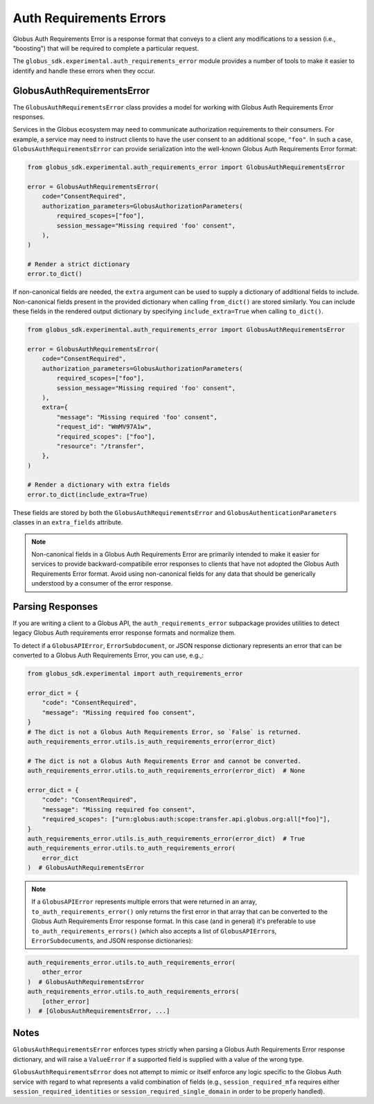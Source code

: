 Auth Requirements Errors
========================

Globus Auth Requirements Error is a response format that conveys to a client any
modifications to a session (i.e., "boosting") that will be required
to complete a particular request.

The ``globus_sdk.experimental.auth_requirements_error`` module provides a
number of tools to make it easier to identify and handle these errors when they occur.

GlobusAuthRequirementsError
---------------------------

The ``GlobusAuthRequirementsError`` class provides a model for working with Globus
Auth Requirements Error responses.

Services in the Globus ecosystem may need to communicate authorization requirements
to their consumers. For example, a service may need to instruct clients to have the user
consent to an additional scope, ``"foo"``. In such a case, ``GlobusAuthRequirementsError``
can provide serialization into the well-known Globus Auth Requirements Error format:

.. code-block:: python

    from globus_sdk.experimental.auth_requirements_error import GlobusAuthRequirementsError

    error = GlobusAuthRequirementsError(
        code="ConsentRequired",
        authorization_parameters=GlobusAuthorizationParameters(
            required_scopes=["foo"],
            session_message="Missing required 'foo' consent",
        ),
    )

    # Render a strict dictionary
    error.to_dict()

If non-canonical fields are needed, the ``extra`` argument can be used to
supply a dictionary of additional fields to include. Non-canonical fields present
in the provided dictionary when calling ``from_dict()`` are stored similarly.
You can include these fields in the rendered output dictionary
by specifying ``include_extra=True`` when calling ``to_dict()``.

.. code-block:: python

    from globus_sdk.experimental.auth_requirements_error import GlobusAuthRequirementsError

    error = GlobusAuthRequirementsError(
        code="ConsentRequired",
        authorization_parameters=GlobusAuthorizationParameters(
            required_scopes=["foo"],
            session_message="Missing required 'foo' consent",
        ),
        extra={
            "message": "Missing required 'foo' consent",
            "request_id": "WmMV97A1w",
            "required_scopes": ["foo"],
            "resource": "/transfer",
        },
    )

    # Render a dictionary with extra fields
    error.to_dict(include_extra=True)

These fields are stored by both the ``GlobusAuthRequirementsError`` and
``GlobusAuthenticationParameters`` classes in an ``extra_fields`` attribute.

.. note::

    Non-canonical fields in a Globus Auth Requirements Error are primarily intended
    to make it easier for services to provide backward-compatibile error responses
    to clients that have not adopted the Globus Auth Requirements Error format. Avoid
    using non-canonical fields for any data that should be generically understood by
    a consumer of the error response.

Parsing Responses
-----------------

If you are writing a client to a Globus API, the ``auth_requirements_error`` subpackage
provides utilities to detect legacy Globus Auth requirements error response
formats and normalize them.

To detect if a ``GlobusAPIError``, ``ErrorSubdocument``, or JSON response
dictionary represents an error that can be converted to a Globus Auth
Requirements Error, you can use, e.g.,:

.. code-block:: python

    from globus_sdk.experimental import auth_requirements_error

    error_dict = {
        "code": "ConsentRequired",
        "message": "Missing required foo consent",
    }
    # The dict is not a Globus Auth Requirements Error, so `False` is returned.
    auth_requirements_error.utils.is_auth_requirements_error(error_dict)

    # The dict is not a Globus Auth Requirements Error and cannot be converted.
    auth_requirements_error.utils.to_auth_requirements_error(error_dict)  # None

    error_dict = {
        "code": "ConsentRequired",
        "message": "Missing required foo consent",
        "required_scopes": ["urn:globus:auth:scope:transfer.api.globus.org:all[*foo]"],
    }
    auth_requirements_error.utils.is_auth_requirements_error(error_dict)  # True
    auth_requirements_error.utils.to_auth_requirements_error(
        error_dict
    )  # GlobusAuthRequirementsError

.. note::

    If a ``GlobusAPIError`` represents multiple errors that were returned in an
    array, ``to_auth_requirements_error()`` only returns the first error in that
    array that can be converted to the Globus Auth Requirements Error response format.
    In this case (and in general) it's preferable to use
    ``to_auth_requirements_errors()`` (which also accepts a list of
    ``GlobusAPIError``\ s, ``ErrorSubdocument``\ s, and JSON response dictionaries):

.. code-block:: python

    auth_requirements_error.utils.to_auth_requirements_error(
        other_error
    )  # GlobusAuthRequirementsError
    auth_requirements_error.utils.to_auth_requirements_errors(
        [other_error]
    )  # [GlobusAuthRequirementsError, ...]

Notes
-----

``GlobusAuthRequirementsError`` enforces types strictly when parsing a Globus
Auth Requirements Error response dictionary, and will raise a ``ValueError`` if a
supported field is supplied with a value of the wrong type.

``GlobusAuthRequirementsError`` does not attempt to mimic or itself enforce
any logic specific to the Globus Auth service with regard to what represents a valid
combination of fields (e.g., ``session_required_mfa`` requires either
``session_required_identities`` or ``session_required_single_domain``
in order to be properly handled).